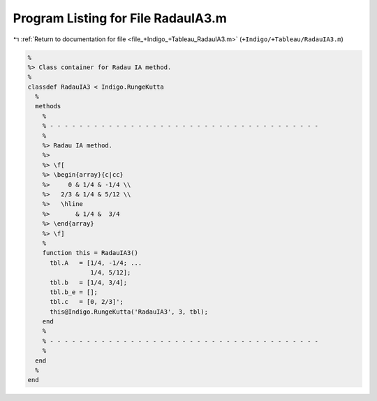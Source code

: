 
.. _program_listing_file_+Indigo_+Tableau_RadauIA3.m:

Program Listing for File RadauIA3.m
===================================

|exhale_lsh| :ref:`Return to documentation for file <file_+Indigo_+Tableau_RadauIA3.m>` (``+Indigo/+Tableau/RadauIA3.m``)

.. |exhale_lsh| unicode:: U+021B0 .. UPWARDS ARROW WITH TIP LEFTWARDS

.. code-block:: MATLAB

   %
   %> Class container for Radau IA method.
   %
   classdef RadauIA3 < Indigo.RungeKutta
     %
     methods
       %
       % - - - - - - - - - - - - - - - - - - - - - - - - - - - - - - - - - - - - -
       %
       %> Radau IA method.
       %>
       %> \f[
       %> \begin{array}{c|cc}
       %>     0 & 1/4 & -1/4 \\
       %>   2/3 & 1/4 & 5/12 \\
       %>   \hline
       %>       & 1/4 &  3/4
       %> \end{array}
       %> \f]
       %
       function this = RadauIA3()
         tbl.A   = [1/4, -1/4; ...
                    1/4, 5/12];
         tbl.b   = [1/4, 3/4];
         tbl.b_e = [];
         tbl.c   = [0, 2/3]';
         this@Indigo.RungeKutta('RadauIA3', 3, tbl);
       end
       %
       % - - - - - - - - - - - - - - - - - - - - - - - - - - - - - - - - - - - - -
       %
     end
     %
   end
